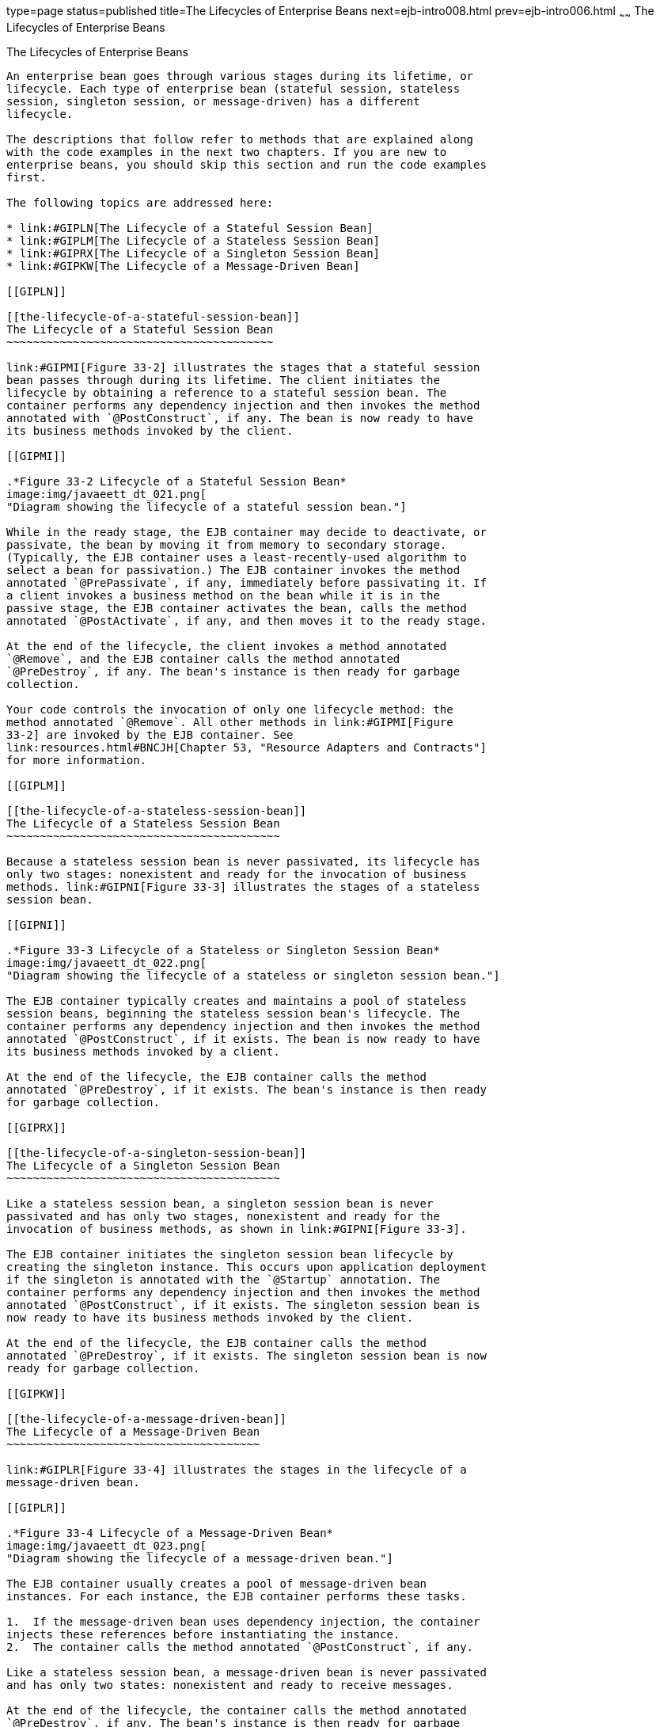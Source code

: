 type=page
status=published
title=The Lifecycles of Enterprise Beans
next=ejb-intro008.html
prev=ejb-intro006.html
~~~~~~
The Lifecycles of Enterprise Beans
==================================

[[GIPLJ]]

[[the-lifecycles-of-enterprise-beans]]
The Lifecycles of Enterprise Beans
----------------------------------

An enterprise bean goes through various stages during its lifetime, or
lifecycle. Each type of enterprise bean (stateful session, stateless
session, singleton session, or message-driven) has a different
lifecycle.

The descriptions that follow refer to methods that are explained along
with the code examples in the next two chapters. If you are new to
enterprise beans, you should skip this section and run the code examples
first.

The following topics are addressed here:

* link:#GIPLN[The Lifecycle of a Stateful Session Bean]
* link:#GIPLM[The Lifecycle of a Stateless Session Bean]
* link:#GIPRX[The Lifecycle of a Singleton Session Bean]
* link:#GIPKW[The Lifecycle of a Message-Driven Bean]

[[GIPLN]]

[[the-lifecycle-of-a-stateful-session-bean]]
The Lifecycle of a Stateful Session Bean
~~~~~~~~~~~~~~~~~~~~~~~~~~~~~~~~~~~~~~~~

link:#GIPMI[Figure 33-2] illustrates the stages that a stateful session
bean passes through during its lifetime. The client initiates the
lifecycle by obtaining a reference to a stateful session bean. The
container performs any dependency injection and then invokes the method
annotated with `@PostConstruct`, if any. The bean is now ready to have
its business methods invoked by the client.

[[GIPMI]]

.*Figure 33-2 Lifecycle of a Stateful Session Bean*
image:img/javaeett_dt_021.png[
"Diagram showing the lifecycle of a stateful session bean."]

While in the ready stage, the EJB container may decide to deactivate, or
passivate, the bean by moving it from memory to secondary storage.
(Typically, the EJB container uses a least-recently-used algorithm to
select a bean for passivation.) The EJB container invokes the method
annotated `@PrePassivate`, if any, immediately before passivating it. If
a client invokes a business method on the bean while it is in the
passive stage, the EJB container activates the bean, calls the method
annotated `@PostActivate`, if any, and then moves it to the ready stage.

At the end of the lifecycle, the client invokes a method annotated
`@Remove`, and the EJB container calls the method annotated
`@PreDestroy`, if any. The bean's instance is then ready for garbage
collection.

Your code controls the invocation of only one lifecycle method: the
method annotated `@Remove`. All other methods in link:#GIPMI[Figure
33-2] are invoked by the EJB container. See
link:resources.html#BNCJH[Chapter 53, "Resource Adapters and Contracts"]
for more information.

[[GIPLM]]

[[the-lifecycle-of-a-stateless-session-bean]]
The Lifecycle of a Stateless Session Bean
~~~~~~~~~~~~~~~~~~~~~~~~~~~~~~~~~~~~~~~~~

Because a stateless session bean is never passivated, its lifecycle has
only two stages: nonexistent and ready for the invocation of business
methods. link:#GIPNI[Figure 33-3] illustrates the stages of a stateless
session bean.

[[GIPNI]]

.*Figure 33-3 Lifecycle of a Stateless or Singleton Session Bean*
image:img/javaeett_dt_022.png[
"Diagram showing the lifecycle of a stateless or singleton session bean."]

The EJB container typically creates and maintains a pool of stateless
session beans, beginning the stateless session bean's lifecycle. The
container performs any dependency injection and then invokes the method
annotated `@PostConstruct`, if it exists. The bean is now ready to have
its business methods invoked by a client.

At the end of the lifecycle, the EJB container calls the method
annotated `@PreDestroy`, if it exists. The bean's instance is then ready
for garbage collection.

[[GIPRX]]

[[the-lifecycle-of-a-singleton-session-bean]]
The Lifecycle of a Singleton Session Bean
~~~~~~~~~~~~~~~~~~~~~~~~~~~~~~~~~~~~~~~~~

Like a stateless session bean, a singleton session bean is never
passivated and has only two stages, nonexistent and ready for the
invocation of business methods, as shown in link:#GIPNI[Figure 33-3].

The EJB container initiates the singleton session bean lifecycle by
creating the singleton instance. This occurs upon application deployment
if the singleton is annotated with the `@Startup` annotation. The
container performs any dependency injection and then invokes the method
annotated `@PostConstruct`, if it exists. The singleton session bean is
now ready to have its business methods invoked by the client.

At the end of the lifecycle, the EJB container calls the method
annotated `@PreDestroy`, if it exists. The singleton session bean is now
ready for garbage collection.

[[GIPKW]]

[[the-lifecycle-of-a-message-driven-bean]]
The Lifecycle of a Message-Driven Bean
~~~~~~~~~~~~~~~~~~~~~~~~~~~~~~~~~~~~~~

link:#GIPLR[Figure 33-4] illustrates the stages in the lifecycle of a
message-driven bean.

[[GIPLR]]

.*Figure 33-4 Lifecycle of a Message-Driven Bean*
image:img/javaeett_dt_023.png[
"Diagram showing the lifecycle of a message-driven bean."]

The EJB container usually creates a pool of message-driven bean
instances. For each instance, the EJB container performs these tasks.

1.  If the message-driven bean uses dependency injection, the container
injects these references before instantiating the instance.
2.  The container calls the method annotated `@PostConstruct`, if any.

Like a stateless session bean, a message-driven bean is never passivated
and has only two states: nonexistent and ready to receive messages.

At the end of the lifecycle, the container calls the method annotated
`@PreDestroy`, if any. The bean's instance is then ready for garbage
collection.


